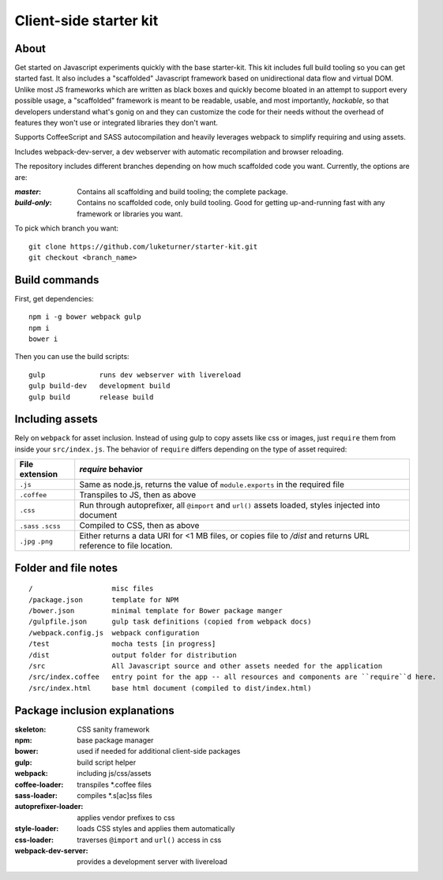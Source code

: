 Client-side starter kit
=======================

About
-----

Get started on Javascript experiments quickly with the base starter-kit. This kit includes full build tooling so you can get started fast. It also includes a "scaffolded" Javascript framework based on unidirectional data flow and virtual DOM. Unlike most JS frameworks which are written as black boxes and quickly become bloated in an attempt to support every possible usage, a "scaffolded" framework is meant to be readable, usable, and most importantly, *hackable*, so that developers understand what's gonig on and they can customize the code for their needs without the overhead of features they won't use or integrated libraries they don't want.

Supports CoffeeScript and SASS autocompilation and heavily leverages webpack to simplify requiring and using assets.

Includes webpack-dev-server, a dev webserver with automatic recompilation and browser reloading.

The repository includes different branches depending on how much scaffolded code you want. Currently, the options are are:

:`master`: Contains all scaffolding and build tooling; the complete package.
:`build-only`: Contains no scaffolded code, only build tooling. Good for getting up-and-running fast with any framework or libraries you want.

To pick which branch you want::

  git clone https://github.com/luketurner/starter-kit.git
  git checkout <branch_name>

Build commands
--------------

First, get dependencies::

  npm i -g bower webpack gulp 
  npm i
  bower i

Then you can use the build scripts::

  gulp             runs dev webserver with livereload
  gulp build-dev   development build
  gulp build       release build

Including assets
----------------

Rely on ``webpack`` for asset inclusion. Instead of using gulp to copy assets like css or images, just ``require`` them from inside your ``src/index.js``. The behavior of ``require`` differs depending on the type of asset required:

=================== ==================
File extension      `require` behavior
=================== ==================
``.js``             Same as node.js, returns the value of ``module.exports`` in the required file
``.coffee``         Transpiles to JS, then as above
``.css``            Run through autoprefixer, all ``@import`` and ``url()`` assets loaded, styles injected into document
``.sass`` ``.scss`` Compiled to CSS, then as above
``.jpg`` ``.png``   Either returns a data URI for <1 MB files, or copies file to `/dist` and returns URL reference to file location.
=================== ==================

Folder and file notes
---------------------

::

/                   misc files
/package.json       template for NPM 
/bower.json         minimal template for Bower package manger
/gulpfile.json      gulp task definitions (copied from webpack docs)
/webpack.config.js  webpack configuration
/test               mocha tests [in progress]
/dist               output folder for distribution
/src                All Javascript source and other assets needed for the application
/src/index.coffee   entry point for the app -- all resources and components are ``require``d here.
/src/index.html     base html document (compiled to dist/index.html)

Package inclusion explanations
------------------------------

:skeleton: CSS sanity framework
:npm: base package manager
:bower: used if needed for additional client-side packages
:gulp: build script helper
:webpack: including js/css/assets
:coffee-loader: transpiles \*.coffee files
:sass-loader: compiles \*.s[ac]ss files
:autoprefixer-loader: applies vendor prefixes to css
:style-loader: loads CSS styles and applies them automatically
:css-loader: traverses ``@import`` and ``url()`` access in css
:webpack-dev-server: provides a development server with livereload
